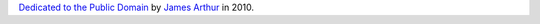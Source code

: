 `Dedicated to the Public Domain`_ by `James Arthur`_ in 2010.

.. _`Dedicated to the Public Domain`: http://creativecommons.org/publicdomain/zero/1.0/
.. _`James Arthur`: http://thruflo.com
